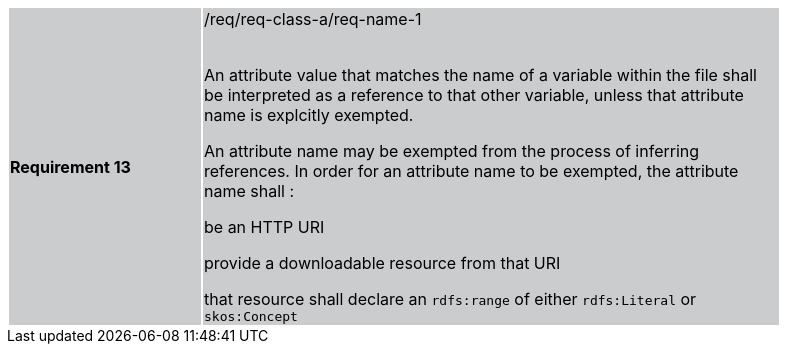 [width="90%",cols="2,6"]
|===
|*Requirement 13* {set:cellbgcolor:#CACCCE}|/req/req-class-a/req-name-1 +
 +

An attribute value that matches the name of a variable within the file shall be interpreted as a reference to that other variable, unless that attribute name is explcitly exempted.

An attribute name may be exempted from the process of inferring references.  In order for an attribute name to be exempted, the attribute name shall :

be an HTTP URI

provide a downloadable resource from that URI

that resource shall declare an `rdfs:range` of either `rdfs:Literal` or `skos:Concept`

|===
